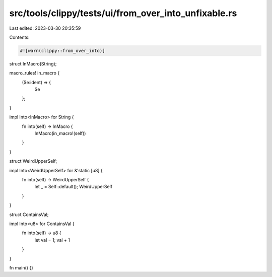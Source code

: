 src/tools/clippy/tests/ui/from_over_into_unfixable.rs
=====================================================

Last edited: 2023-03-30 20:35:59

Contents:

.. code-block:: rs

    #![warn(clippy::from_over_into)]

struct InMacro(String);

macro_rules! in_macro {
    ($e:ident) => {
        $e
    };
}

impl Into<InMacro> for String {
    fn into(self) -> InMacro {
        InMacro(in_macro!(self))
    }
}

struct WeirdUpperSelf;

impl Into<WeirdUpperSelf> for &'static [u8] {
    fn into(self) -> WeirdUpperSelf {
        let _ = Self::default();
        WeirdUpperSelf
    }
}

struct ContainsVal;

impl Into<u8> for ContainsVal {
    fn into(self) -> u8 {
        let val = 1;
        val + 1
    }
}

fn main() {}


